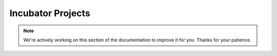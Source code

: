 Incubator Projects
==================

.. note::
    We're actively working on this section of the documentation to improve
    it for you. Thanks for your patience.